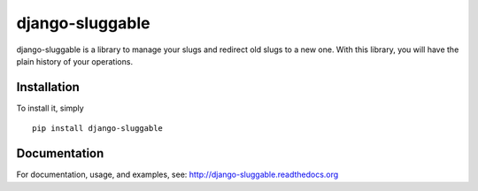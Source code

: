 django-sluggable
================

django-sluggable is a library to manage your slugs and redirect old slugs
to a new one. With this library, you will have the plain history of your operations.

Installation
------------

To install it, simply ::

    pip install django-sluggable

Documentation
-------------

For documentation, usage, and examples, see:
http://django-sluggable.readthedocs.org
